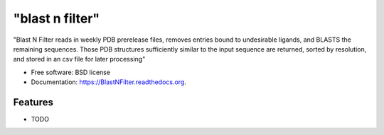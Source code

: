 ===============================
"blast n filter"
===============================

.. image:: https://img.shields.io/travis/rvswift/BlastNFilter.svg
        :target: https://travis-ci.org/rvswift/BlastNFilter

.. image:: https://img.shields.io/pypi/v/BlastNFilter.svg
        :target: https://pypi.python.org/pypi/BlastNFilter


"Blast N Filter reads in weekly PDB prerelease files, removes entries bound to undesirable ligands, and BLASTS the remaining sequences. Those PDB structures sufficiently similar to the input sequence are returned, sorted by resolution, and stored in an csv file for later processing"

* Free software: BSD license
* Documentation: https://BlastNFilter.readthedocs.org.

Features
--------

* TODO
